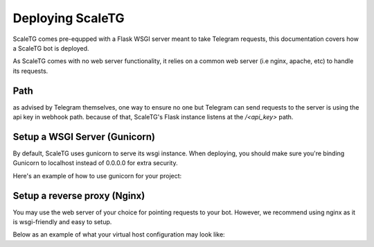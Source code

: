 Deploying ScaleTG
=================
ScaleTG comes pre-equpped with a Flask WSGI server meant to take Telegram requests, this documentation covers how a ScaleTG bot is deployed.

As ScaleTG comes with no web server functionality, it relies on a common web server (i.e nginx, apache, etc) to handle its requests.

Path
----
as advised by Telegram themselves, one way to ensure no one but Telegram can send requests to the server is using the api key in webhook path.
because of that, ScaleTG's Flask instance listens at the `/<api_key>` path.

Setup a WSGI Server (Gunicorn)
------------------------------
By default, ScaleTG uses gunicorn to serve its wsgi instance. When deploying, 
you should make sure you're binding Gunicorn to localhost instead of 0.0.0.0 for extra security.

Here's an example of how to use gunicorn for your project:

.. code-block::bash
    gunicorn wsgi:app -b 127.0.0.1:8000


Setup a reverse proxy (Nginx)
-----------------------------
You may use the web server of your choice for pointing requests to your bot. However, we recommend using nginx as it is wsgi-friendly and easy to setup.

Below as an example of what your virtual host configuration may look like:

.. code-block::json
    server {
        server_name example.com;

        location /bots/example {
            proxy_pass http://127.0.0.1:8000/;
        }
        
        location /bots/helloworld {
            proxy_pass http://127.0.0.1:8001/;
        }

        # Telegram requires HTTPS for webhooks, we recommend using Let's Encrypt 
        listen [::]:443 ssl; # managed by Certbot
        listen 443 ssl; # managed by Certbot
        ssl_certificate /etc/letsencrypt/live/example.com/fullchain.pem; # managed by Certbot
        ssl_certificate_key /etc/letsencrypt/live/example.com/privkey.pem; # managed by Certbot
        include /etc/letsencrypt/options-ssl-nginx.conf; # managed by Certbot
        ssl_dhparam /etc/letsencrypt/ssl-dhparams.pem; # managed by Certbot
    }
